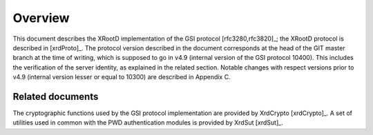 Overview
========

This document describes the XRootD implementation of the GSI protocol [rfc3280,rfc3820]_; the XRootD protocol is described in [xrdProto]_.
The protocol version described in the document corresponds at the head of the GIT master branch at the time of writing,
which is supposed to go in v4.9 (internal version of the GSI protocol 10400). This includes the verification of the server identity,
as explained in the related section.
Notable changes with respect versions prior to v4.9 (internal version lesser or equal to 10300) are described in Appendix C.

Related documents
^^^^^^^^^^^^^^^^^

The cryptographic functions used by the GSI protocol implementation are provided by XrdCrypto [xrdCrypto]_.
A set of utilities used in common with the PWD authentication modules is provided by XrdSut [xrdSut]_.

